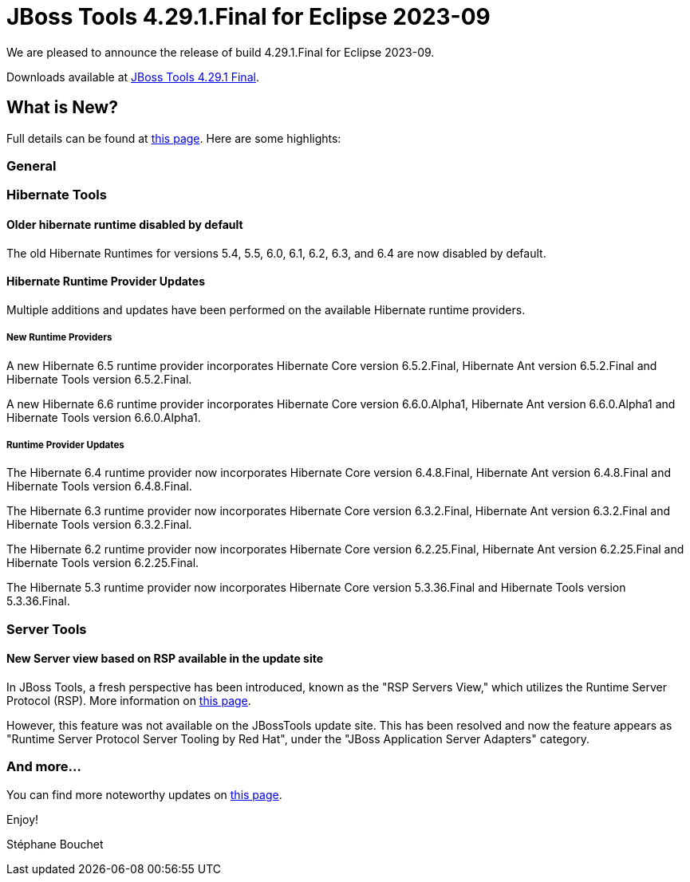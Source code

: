 = JBoss Tools 4.29.1.Final for Eclipse 2023-09
:page-layout: blog
:page-author: sbouchet
:page-tags: [release, jbosstools, jbosscentral]
:page-date: 2024-06-13

We are pleased to announce the release of build 4.29.1.Final for Eclipse 2023-09.

Downloads available at link:/downloads/jbosstools/2023-09/4.29.1.Final.html[JBoss Tools 4.29.1 Final].

== What is New?

Full details can be found at link:/documentation/whatsnew/jbosstools/4.29.1.Final.html[this page]. Here are some highlights:

=== General

=== Hibernate Tools

==== Older hibernate runtime disabled by default

The old Hibernate Runtimes for versions 5.4, 5.5, 6.0, 6.1, 6.2, 6.3, and 6.4 are now disabled by default.

==== Hibernate Runtime Provider Updates

Multiple additions and updates have been performed on the available Hibernate runtime providers.

===== New Runtime Providers

A new Hibernate 6.5 runtime provider incorporates Hibernate Core version 6.5.2.Final, Hibernate Ant version 6.5.2.Final and Hibernate Tools version 6.5.2.Final.

A new Hibernate 6.6 runtime provider incorporates Hibernate Core version 6.6.0.Alpha1, Hibernate Ant version 6.6.0.Alpha1 and Hibernate Tools version 6.6.0.Alpha1.

===== Runtime Provider Updates

The Hibernate 6.4 runtime provider now incorporates Hibernate Core version 6.4.8.Final, Hibernate Ant version 6.4.8.Final and Hibernate Tools version 6.4.8.Final.

The Hibernate 6.3 runtime provider now incorporates Hibernate Core version 6.3.2.Final, Hibernate Ant version 6.3.2.Final and Hibernate Tools version 6.3.2.Final.

The Hibernate 6.2 runtime provider now incorporates Hibernate Core version 6.2.25.Final, Hibernate Ant version 6.2.25.Final and Hibernate Tools version 6.2.25.Final.

The Hibernate 5.3 runtime provider now incorporates Hibernate Core version 5.3.36.Final and Hibernate Tools version 5.3.36.Final.

=== Server Tools

==== New Server view based on RSP available in the update site

In JBoss Tools, a fresh perspective has been introduced, known as the "RSP Servers View," which utilizes the Runtime Server Protocol (RSP). More information on link:/documentation/whatsnew/server/server-news-4.29.0.Final.html[this page].

However, this feature was not available on the JBossTools update site. This has been resolved and now the feature appears as "Runtime Server Protocol Server Tooling by Red Hat", under the "JBoss Application Server Adapters" category.

=== And more...

You can find more noteworthy updates on link:/documentation/whatsnew/jbosstools/4.29.1.Final.html[this page].


Enjoy!

Stéphane Bouchet
